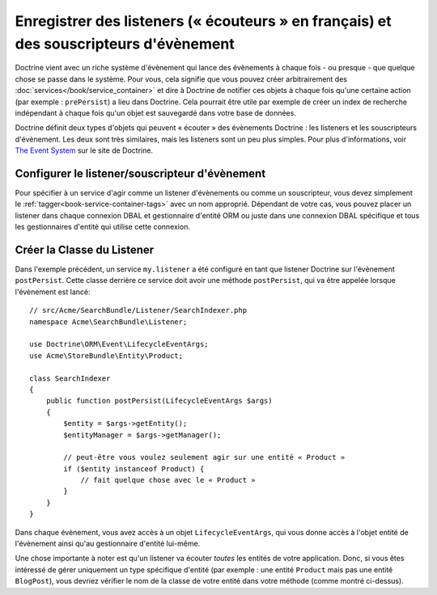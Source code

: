 .. _doctrine-event-config:

Enregistrer des listeners (« écouteurs » en français) et des souscripteurs d'évènement
======================================================================================

Doctrine vient avec un riche système d'évènement qui lance des évènements à
chaque fois - ou presque - que quelque chose se passe dans le système. Pour vous,
cela signifie que vous pouvez créer arbitrairement des :doc:`services</book/service_container>`
et dire à Doctrine de notifier ces objets à chaque fois qu'une certaine
action (par exemple : ``prePersist``) a lieu dans Doctrine. Cela pourrait être
utile par exemple de créer un index de recherche indépendant à chaque fois
qu'un objet est sauvegardé dans votre base de données.

Doctrine définit deux types d'objets qui peuvent « écouter » des évènements
Doctrine : les listeners et les souscripteurs d'évènement. Les deux sont très
similaires, mais les listeners sont un peu plus simples. Pour plus d'informations,
voir `The Event System`_ sur le site de Doctrine.

Configurer le listener/souscripteur d'évènement
-----------------------------------------------

Pour spécifier à un service d'agir comme un listener d'évènements ou comme un
souscripteur, vous devez simplement le :ref:`tagger<book-service-container-tags>`
avec un nom approprié. Dépendant de votre cas, vous pouvez placer un listener
dans chaque connexion DBAL et gestionnaire d'entité ORM ou juste dans une connexion
DBAL spécifique et tous les gestionnaires d'entité qui utilise cette connexion.

.. configuration-block::

    .. code-block:: yaml

        doctrine:
            dbal:
                default_connection: default
                connections:
                    default:
                        driver: pdo_sqlite
                        memory: true

        services:
            my.listener:
                class: Acme\SearchBundle\Listener\SearchIndexer
                tags:
                    - { name: doctrine.event_listener, event: postPersist }
            my.listener2:
                class: Acme\SearchBundle\Listener\SearchIndexer2
                tags:
                    - { name: doctrine.event_listener, event: postPersist, connection: default }
            my.subscriber:
                class: Acme\SearchBundle\Listener\SearchIndexerSubscriber
                tags:
                    - { name: doctrine.event_subscriber, connection: default }

    .. code-block:: xml

        <?xml version="1.0" ?>
        <container xmlns="http://symfony.com/schema/dic/services"
            xmlns:doctrine="http://symfony.com/schema/dic/doctrine">

            <doctrine:config>
                <doctrine:dbal default-connection="default">
                    <doctrine:connection driver="pdo_sqlite" memory="true" />
                </doctrine:dbal>
            </doctrine:config>

            <services>
                <service id="my.listener" class="Acme\SearchBundle\Listener\SearchIndexer">
                    <tag name="doctrine.event_listener" event="postPersist" />
                </service>
                <service id="my.listener2" class="Acme\SearchBundle\Listener\SearchIndexer2">
                    <tag name="doctrine.event_listener" event="postPersist" connection="default" />
                </service>
                <service id="my.subscriber" class="Acme\SearchBundle\Listener\SearchIndexerSubscriber">
                    <tag name="doctrine.event_subscriber" connection="default" />
                </service>
            </services>
        </container>

Créer la Classe du Listener
---------------------------

Dans l'exemple précédent, un service ``my.listener`` a été configuré en tant que
listener Doctrine sur l'évènement ``postPersist``. Cette classe derrière ce
service doit avoir une méthode ``postPersist``, qui va être appelée lorsque
l'évènement est lancé::

    // src/Acme/SearchBundle/Listener/SearchIndexer.php
    namespace Acme\SearchBundle\Listener;
    
    use Doctrine\ORM\Event\LifecycleEventArgs;
    use Acme\StoreBundle\Entity\Product;
    
    class SearchIndexer
    {
        public function postPersist(LifecycleEventArgs $args)
        {
            $entity = $args->getEntity();
            $entityManager = $args->getManager();
            
            // peut-être vous voulez seulement agir sur une entité « Product »
            if ($entity instanceof Product) {
                // fait quelque chose avec le « Product »
            }
        }
    }

Dans chaque évènement, vous avez accès à un objet ``LifecycleEventArgs``,
qui vous donne accès à l'objet entité de l'évènement ainsi qu'au gestionnaire
d'entité lui-même.

Une chose importante à noter est qu'un listener va écouter *toutes* les entités
de votre application. Donc, si vous êtes intéressé de gérer uniquement un type
spécifique d'entité (par exemple : une entité ``Product`` mais pas une entité
``BlogPost``), vous devriez vérifier le nom de la classe de votre entité dans
votre méthode (comme montré ci-dessus).

.. _`The Event System`: http://docs.doctrine-project.org/projects/doctrine-orm/en/latest/reference/events.html